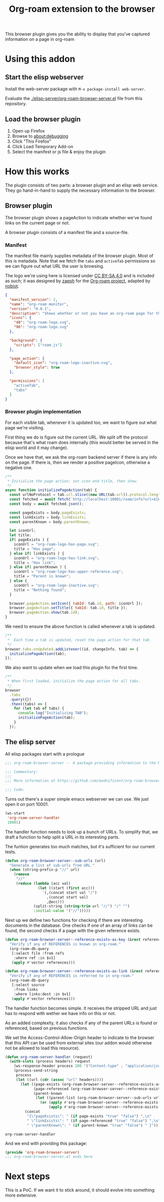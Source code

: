 #+TITLE: Org-roam extension to the browser

This browser plugin gives you the ability to display that you've
captured information on a page in org-roam

* Using this addon

** Start the elisp webserver
   Install the web-server package with ~M-x package-install web-server~.
   
   Evaluate the [[./elisp-server/org-roam-browser-server.el]] file from this repository.
   
** Load the browser plugin
   1. Open up Firefox
   2. Browse to [[about:debugging]]
   3. Click "This Firefox"
   4. Click Load Temporary Add-on
   5. Select the manifest or js file & enjoy the plugin

* How this works
  The plugin consists of two parts: a browser plugin and an elisp web
  service.  They go hand-in-hand to supply the necessary information
  to the browser.

** Browser plugin
   The browser plugin shows a pageAction to indicate whether we've
   found links on the current page or not.

   A browser plugin consists of a manifest file and a source-file.

*** Manifest
    The manifest file mainly supplies metadata of the browser plugin.
    Most of this is metadata.  Note that we fetch the =tabs= and
    =activeTab= permissions so we can figure out what URL the user is
    browsing.

    The logo we're using here is licensed under [[http://creativecommons.org/licenses/by-sa/4.0/][CC BY-SA 4.0]] and is included as such; it
    was designed by [[https://github.com/zaeph][zaeph]] for the [[https://www.orgroam.com/][Org-roam project]], adapted by [[https://github.com/nobiot][nobiot]].

    #+begin_src json :tangle ./browser-extension/manifest.json
      {
        "manifest_version": 2,
        "name": "org-roam monitor",
        "version": "0.0.1",
        "description": "Shows whether or not you have an org-roam page for the currently visited site.",
        "icons": {
          "48": "org-roam-logo.svg",
          "96": "org-roam-logo.svg"
        },

        "background": {
          "scripts": ["roam.js"]
        },

        "page_action": {
          "default_icon": "org-roam-logo-inactive.svg",
          "browser_style": true
        },

        "permissions": [
          "activeTab",
          "tabs"
        ]
      }
    #+end_src

*** Browser plugin implementation
    :PROPERTIES:
    :header-args: :tangle ./browser-extension/roam.js :comments link
    :END:
    
    For each visible tab, whenever it is updated too, we want to
    figure out what page we're visiting.

    First thing we do is figure out the current URL.  We split off the
    protocol because that's what roam does internally (this would
    better be served in the elisp world and it may change).

    Once we have that, we ask the org-roam backend server if there is
    any info on the page.  If there is, then we render a positive
    pageIcon, otherwise a negative one.

    #+begin_src javascript
      /**
       ,* Initialize the page action: set icon and title, then show.
       ,*/
      async function initializePageAction(tab) {
        const urlNoProtocol = tab.url.slice((new URL(tab.url)).protocol.length);
        const fetched = await fetch(`http://localhost:10001/roam/info?url=${urlNoProtocol}`);
        const body = await fetched.json();

        const pageExists = body.pageExists;
        const linkExists = body.linkExists;
        const parentKnown = body.parentKnown;

        let iconUrl;
        let title;
        if( pageExists ) {
          iconUrl = "org-roam-logo-has-page.svg";
          title = "Has page";
        } else if( linkExists ) {
          iconUrl = "org-roam-logo-has-link.svg";
          title = "Has link";
        } else if( parentKnown ) {
          iconUrl = "org-roam-logo-has-upper-reference.svg";
          title = "Parent is known";
        } else {
          iconUrl = "org-roam-logo-inactive.svg";
          title = "Nothing found";
        }

        browser.pageAction.setIcon({ tabId: tab.id, path: iconUrl });
        browser.pageAction.setTitle({ tabId: tab.id, title });
        browser.pageAction.show(tab.id);
      }
    #+end_src

    We need to ensure the above function is called whenever a tab is updated.

    #+begin_src javascript
      /**
       ,*  Each time a tab is updated, reset the page action for that tab.
       ,*/
      browser.tabs.onUpdated.addListener((id, changeInfo, tab) => {
        initializePageAction(tab);
      });
    #+end_src

    We also want to update when we load this plugin for the first time.

    #+begin_src javascript
      /**
       ,* When first loaded, initialize the page action for all tabs.
       ,*/
      browser
        .tabs
        .query({})
        .then((tabs) => {
          for (let tab of tabs) {
            console.log("Initializing TAB");
            initializePageAction(tab);
          }
        });
    #+end_src

** The elisp server
   :PROPERTIES:
   :header-args: :tangle ./elisp-server/org-roam-browser-server.el :comments link
   :END:
   
   All elisp packages start with a prologue
   #+begin_src emacs-lisp
     ;;; org-roam-browser-server -- A package providing information to the browser on what you have stored in org-roam.

     ;;; Commentary:
     ;;;
     ;;; More information at https://github.com/madnificent/org-roam-browser-server.git

     ;;; Code:
   #+end_src

   Turns out there's a super simple emacs webserver we can use.  We
   just open it on port 10001.

   #+begin_src emacs-lisp
     (ws-start
      'org-roam-server-handler
      10001)
   #+end_src

   The handler function needs to look up a bunch of URLs.  To simplify
   that, we draft a function to help split a URL in its interesting
   parts.

   The funtion generates too much matches, but it's sufficient for our
   current tests.

   #+begin_src emacs-lisp
     (defun org-roam-browser-server--sub-urls (url)
       "Generate a list of sub-urls from URL."
       (when (string-prefix-p "//" url)
         (remove
          "//"
          (reduce (lambda (acc val)
                    (let ((start (first acc)))
                      `(,(concat start val "/")
                        ,(concat start val)
                        ,@acc)))
                  (split-string (string-trim url "//") "/" "")
                  :initial-value '("//")))))
   #+end_src

   Next up we define two functions for checking if there are
   interesting documents in the database.  One checks if one of an
   array of links can be found, the second checks if a page with the
   given reference exists.

   #+begin_src emacs-lisp
     (defun org-roam-browser-server--reference-exists-as-key (&rest references)
       "Verify if any of REFERENCES is known in org-roam."
       (org-roam-db-query
        [:select file :from refs
         :where ref :in $v1]
        (apply #'vector references)))

     (defun org-roam-browser-server--reference-exists-as-link (&rest references)
       "Verify if any of REFERENCES is referred to in org-roam."
       (org-roam-db-query
        [:select source
         :from links
         :where links:dest :in $v1]
        (apply #'vector references)))
   #+end_src

   The handler function becomes simple.  It receives the stripped URL
   and just has to respond with wether we have info on this or not.

   As an added complexity, it also checks if any of the parent URLs is
   found or referenced, based on previous functions.

   We set the Access-Control-Allow-Origin header to indicate to the
   browser that this API can be used from external sites (our addon
   would otherwise not be allowed to load this resource).

   #+begin_src emacs-lisp
     (defun org-roam-server-handler (request)
       (with-slots (process headers) request
         (ws-response-header process 200 '("Content-type" . "application/json") '("Access-Control-Allow-Origin" . "*"))
         (process-send-string
          process
          (let ((url (cdr (assoc "url" headers))))
            (let ((page-exists (org-roam-browser-server--reference-exists-as-key url))
                  (page-referenced (org-roam-browser-server--reference-exists-as-link url))
                  (parent-known
                   (let ((parent-list (org-roam-browser-server--sub-urls url)))
                     (or (apply #'org-roam-browser-server--reference-exists-as-key parent-list)
                         (apply #'org-roam-browser-server--reference-exists-as-link parent-list)))))
              (concat
               "{\"pageExists\": " (if page-exists "true" "false") ",\n"
               " \"linkExists\": " (if page-referenced "true" "false") ",\n"
               " \"parentKnown\": " (if parent-known "true" "false") " }"))))))
   #+end_src

   #+RESULTS:
   : org-roam-server-handler

   And we end with providing this package:

   #+begin_src emacs-lisp
     (provide 'org-roam-browser-server)
     ;;; org-roam-browser-server.el ends here
   #+end_src

* Next steps
  This is a PoC.  If we want it to stick around, it should evolve into
  something more extensive.

  Obvious things that spring to mind:
  
  - [ ] Move stripping of protocol into elisp land
  - [X] Add icon to indicate a hyperlink to a page was found
  - [ ] Add action to show/create an org-roam page for the current site
  - [X] Add indication that a parent page was found in org-roam
  - [ ] Make port configurable
  - [ ] Release this on known platforms
  - [ ] Check if WebExtension#browserAction would be nicer than WebExtension#pageAction
